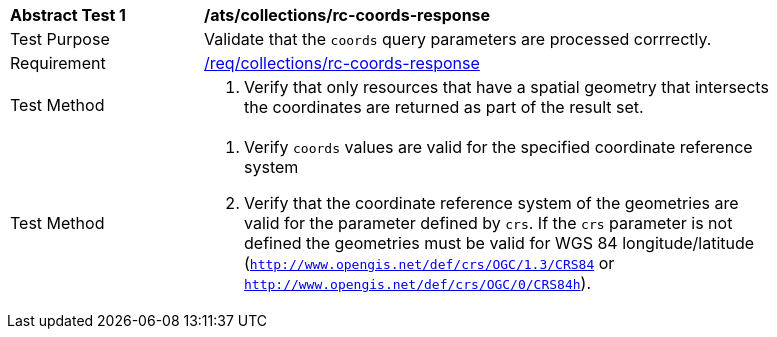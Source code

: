 // [[ats_collections_rc-coords-response]]
[width="90%",cols="2,6a"]
|===
^|*Abstract Test {counter:ats-id}* |*/ats/collections/rc-coords-response*
^|Test Purpose |Validate that the `coords` query parameters are processed corrrectly.
^|Requirement |<<req_collections_rc-coords-response,/req/collections/rc-coords-response>>
^|Test Method |. Verify that only resources that have a spatial geometry that intersects the coordinates are returned as part of the result set.
^|Test Method |. Verify `coords` values are valid for the specified coordinate reference system
. Verify that the coordinate reference system of the geometries are valid for the parameter defined by `crs`. If the `crs` parameter is not defined the geometries must be valid for WGS 84 longitude/latitude (`http://www.opengis.net/def/crs/OGC/1.3/CRS84` or `http://www.opengis.net/def/crs/OGC/0/CRS84h`).
|===
